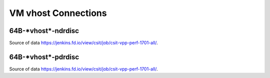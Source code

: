 VM vhost Connections
====================

64B-\*vhost*-ndrdisc
~~~~~~~~~~~~~~~~~~~~

.. raw:: html

    <iframe width="700" height="700" frameborder="0" scrolling="no" src="../../_static/64B-1t1c-vhost-ndrdisc.html"></iframe>
    <iframe width="700" height="700" frameborder="0" scrolling="no" src="../../_static/64B-2t2c-vhost-ndrdisc.html"></iframe>
    <iframe width="700" height="700" frameborder="0" scrolling="no" src="../../_static/64B-4t4c-vhost-ndrdisc.html"></iframe>

Source of data https://jenkins.fd.io/view/csit/job/csit-vpp-perf-1701-all/.

64B-\*vhost*-pdrdisc
~~~~~~~~~~~~~~~~~~~~

.. raw:: html

    <iframe width="700" height="700" frameborder="0" scrolling="no" src="../../_static/64B-1t1c-vhost-pdrdisc.html"></iframe>
    <iframe width="700" height="700" frameborder="0" scrolling="no" src="../../_static/64B-2t2c-vhost-pdrdisc.html"></iframe>
    <iframe width="700" height="700" frameborder="0" scrolling="no" src="../../_static/64B-4t4c-vhost-pdrdisc.html"></iframe>

Source of data https://jenkins.fd.io/view/csit/job/csit-vpp-perf-1701-all/.

